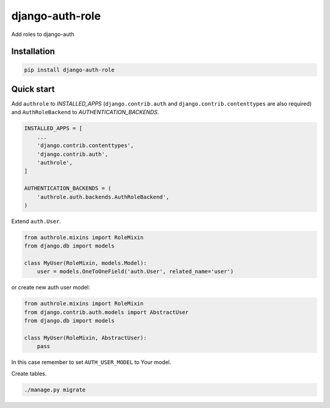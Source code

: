 ================
django-auth-role
================

.. image:: https://codeclimate.com/github/tomi77/django-auth-role/badges/gpa.svg
   :target: https://codeclimate.com/github/tomi77/django-auth-role
   :alt: Code Climate
.. image:: https://travis-ci.org/tomi77/django-auth-role.svg?branch=master
   :target: https://travis-ci.org/tomi77/django-auth-role
.. image:: https://coveralls.io/repos/github/tomi77/django-auth-role/badge.svg?branch=master
   :target: https://coveralls.io/github/tomi77/django-auth-role?branch=master

Add roles to django-auth

Installation
============

.. sourcecode:: sh

   pip install django-auth-role

Quick start
===========

Add ``authrole`` to `INSTALLED_APPS` (``django.contrib.auth`` and ``django.contrib.contenttypes`` are also required) and ``AuthRoleBackend`` to `AUTHENTICATION_BACKENDS`.

.. sourcecode:: python

   INSTALLED_APPS = [
       ...
       'django.contrib.contenttypes',
       'django.contrib.auth',
       'authrole',
   ]

   AUTHENTICATION_BACKENDS = (
       'authrole.auth.backends.AuthRoleBackend',
   )

Extend ``auth.User``.

.. sourcecode:: python

   from authrole.mixins import RoleMixin
   from django.db import models

   class MyUser(RoleMixin, models.Model):
       user = models.OneToOneField('auth.User', related_name='user')

or create new auth user model:

.. sourcecode:: python

   from authrole.mixins import RoleMixin
   from django.contrib.auth.models import AbstractUser
   from django.db import models

   class MyUser(RoleMixin, AbstractUser):
       pass

In this case remember to set ``AUTH_USER_MODEL`` to Your model.

Create tables.

.. sourcecode:: sh

   ./manage.py migrate
